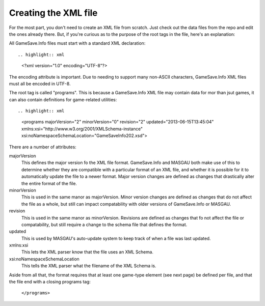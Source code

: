 ====
Creating the XML file
====



For the most part, you don't need to create an XML file from scratch. Just check out the data files from the repo and edit the ones already there. But, if you're curious as to the purpose of the root tags in the file, here's an explanation:

All GameSave.Info files must start with a standard XML declaration::

.. highlight:: xml
   <?xml version="1.0" encoding="UTF-8"?>
   
The encoding attribute is important. Due to needing to support many non-ASCII characters, GameSave.Info XML files must all be encoded in UTF-8.
   
The root tag is called "programs". This is because a GameSave.Info XML file may contain data for mor than jsut games, it can also contain definitions for game-related utilities::
      
.. highlight:: xml
   <programs majorVersion="2" minorVersion="0" revision="2" updated="2013-06-15T13:45:04" xmlns:xsi="http://www.w3.org/2001/XMLSchema-instance" xsi:noNamespaceSchemaLocation="GameSaveInfo202.xsd">

There are a number of attributes:

majorVersion
   This defines the major version fo the XML file format. GameSave.Info and MASGAU both make use of this to determine whether they are compatible with a particular format of an XML file, and whether it is possible for it to automatically update the file to a newer format. Major version changes are defined as changes that drastically alter the entire format of the file.
   
minorVersion
   This is used in the same manor as majorVersion. Minor version changes are defined as changes that do not affect the file as a whole, but still can impact compatability with older versions of GameSave.Info or MASGAU.
   
revision
   This is used in the same manor as minorVersion. Revisions are defined as changes that fo not affect the file or compatability, but still require a change to the schema file that defines the format.
   
updated
   This is used by MASGAU's auto-update system to keep track of when a file was last updated.
   
xmlns:xsi
   This lets the XML parser know that the file uses an XML Schema.

xsi:noNamespaceSchemaLocation
   This tells the XML parser what the filename of the XML Schema is.
   
Aside from all that, the format requires that at least one game-type element (see next page) be defined per file, and that the file end with a closing programs tag:

   ``</programs>``
